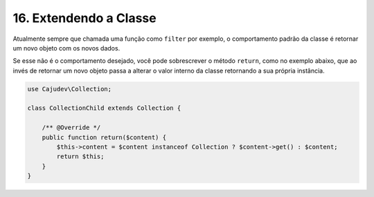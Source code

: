 =======================
16. Extendendo a Classe
=======================

Atualmente sempre que chamada uma função como ``filter`` por exemplo, o comportamento padrão da classe é
retornar um novo objeto com os novos dados.

Se esse não é o comportamento desejado, você pode sobrescrever o método ``return``, como no exemplo abaixo,
que ao invés de retornar um novo objeto passa a alterar o valor interno da classe retornando a sua própria instância.

.. code:: php

    use Cajudev\Collection;

    class CollectionChild extends Collection {

        /** @Override */
        public function return($content) {
            $this->content = $content instanceof Collection ? $content->get() : $content;
            return $this;
        }
    }